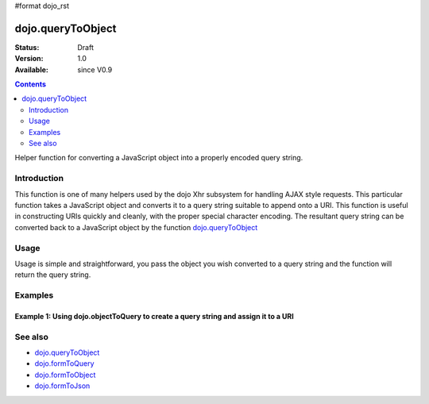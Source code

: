 #format dojo_rst

dojo.queryToObject
==================

:Status: Draft
:Version: 1.0
:Available: since V0.9

.. contents::
   :depth: 2

Helper function for converting a JavaScript object into a properly encoded query string.

============
Introduction
============

This function is one of many helpers used by the dojo Xhr subsystem for handling AJAX style requests.  This particular function takes a JavaScript object and converts it to a query string suitable to append onto a URI.  This function is useful in constructing URIs quickly and cleanly, with the proper special character encoding.  The resultant query string can be converted back to a JavaScript object by the function `dojo.queryToObject  <dojo/queryToObject>`_

=====
Usage
=====

Usage is simple and straightforward, you pass the object you wish converted to a query string and the function will return the query string.

.. code-block :: javascript
 :linenos:

 <script type="text/javascript">
   var uri = "http://some.server.org/somecontext/";
   var query = {
     foo: ["bar", "baz"],
     bit: "byte"     
   };

   //Assemble the new uri with its query string attached.
   var queryStr = dojo.objectToQuery(query);
   uri = uri + "?" + queryStr;

   //The uri should look like:
   //
   // http://some.server.org/somecontext/?foo=bar&foo=bar2&bit=byte
 </script>


========
Examples
========

Example 1: Using dojo.objectToQuery to create a query string and assign it to a URI
-----------------------------------------------------------------------------------

.. cv-compound ::
  
  .. cv :: javascript

    <script>
      function convertQuery() {
        dojo.connect(dijit.byId("convertQuery"), "onClick", function(){
           var uri =  "http://uri.some.org/context";
           var query = {
              foo: ["bar","bar2"],
              bit: "byte"
           };

           //Assemble the new URI.
           var queryStr = dojo.objectToQuery(query);
           uri = uri + "?" + queryStr;


           //Attach it into the dom
           dojo.byId("query").innerHTML = uri;
        });
      }
      dojo.addOnLoad(convertQuery);
    </script>

  .. cv :: html 

    <button id="convertQuery" dojoType="dijit.form.Button">Click to update the URI with a query generated from an object</button><br><br>
    <b>The URI</b><br><br>
    http://uri.some.org/context
    <br><br>
    <b>The modified URI with a query string.:</b>
    <pre id="query"></pre>

========
See also
========

* `dojo.queryToObject <dojo/queryToObject>`_
* `dojo.formToQuery <dojo/formToQuery>`_
* `dojo.formToObject <dojo/formToObject>`_
* `dojo.formToJson <dojo/formToJson>`_
